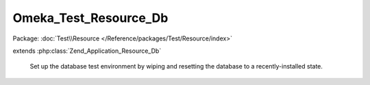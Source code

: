 ----------------------
Omeka_Test_Resource_Db
----------------------

Package: :doc:`Test\\Resource </Reference/packages/Test/Resource/index>`

.. php:class:: Omeka_Test_Resource_Db

extends :php:class:`Zend_Application_Resource_Db`

    Set up the database test environment by wiping and resetting the database to
    a recently-installed state.

    .. php:attr:: dropTables

        Flag to determine whether the tables need to be dropped. This is a slow
        process, and really should only be happening once, when the tests are
        first run.

    .. php:attr:: runInstaller

        Flag to determine whether the installer needs to be run.

    .. php:method:: init()

        Load and initialize the database.

        :returns: Omeka_Db

    .. php:method:: getDb()

        :returns: Omeka_Db

    .. php:method:: useTestConfig()

    .. php:method:: setInstall($flag)

        Set the flag that indicates whether or not to run the installer during
        init().

        :type $flag: bool
        :param $flag:

    .. php:method:: getDbAdapter()

    .. php:method:: setDbAdapter(Zend_Db_Adapter_Abstract $dbAdapter)

        :type $dbAdapter: Zend_Db_Adapter_Abstract
        :param $dbAdapter:

    .. php:method:: _getOmekaDb()

        Create a DB instance with the omeka_ prefix.

        :returns: Omeka_Db

    .. php:method:: _enableSqlLogging(Omeka_Db $db)

        :type $db: Omeka_Db
        :param $db:
